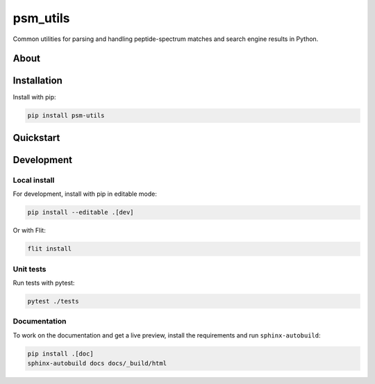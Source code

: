 #########
psm_utils
#########

Common utilities for parsing and handling peptide-spectrum matches and search
engine results in Python.


.. image:: https://flat.badgen.net/github/release/compomics/psm_utils
    :alt: GitHub release
    :target: https://github.com/compomics/psm_utils/releases

.. image:: https://flat.badgen.net/pypi/v/psm-utils
    :alt: PyPI
    :target: https://pypi.org/project/psm-utils/

.. image:: https://flat.badgen.net/github/checks/compomics/psm_utils/master
    :alt: GitHub Workflow Status
    :target: https://github.com/compomics/psm_utils/actions/

.. image:: https://img.shields.io/github/license/compomics/psm_utils.svg?style=flat-square
    :alt: GitHub
    :target: https://www.apache.org/licenses/LICENSE-2.0

.. image:: https://flat.badgen.net/twitter/follow/compomics?icon=twitter
    :alt: Twitter
    :target: https://twitter.com/compomics



About
#####


Installation
############

Install with pip:

.. code-block:: sh

    pip install psm-utils


Quickstart
##########

Development
###########

Local install
*************

For development, install with pip in editable mode:

.. code-block:: sh

    pip install --editable .[dev]


Or with Flit:

.. code-block:: sh

    flit install


Unit tests
**********

Run tests with pytest:

.. code-block:: sh

    pytest ./tests


Documentation
*************

To work on the documentation and get a live preview, install the requirements
and run ``sphinx-autobuild``:

.. code-block:: sh

    pip install .[doc]
    sphinx-autobuild docs docs/_build/html
